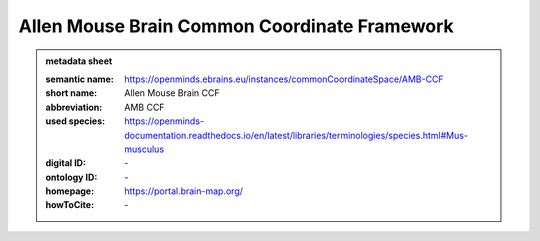 #############################################
Allen Mouse Brain Common Coordinate Framework
#############################################

.. admonition:: metadata sheet

   :semantic name: https://openminds.ebrains.eu/instances/commonCoordinateSpace/AMB-CCF
   :short name: Allen Mouse Brain CCF
   :abbreviation: AMB CCF
   :used species: https://openminds-documentation.readthedocs.io/en/latest/libraries/terminologies/species.html#Mus-musculus
   :digital ID: \-
   :ontology ID: \-
   :homepage: https://portal.brain-map.org/
   :howToCite: \-
